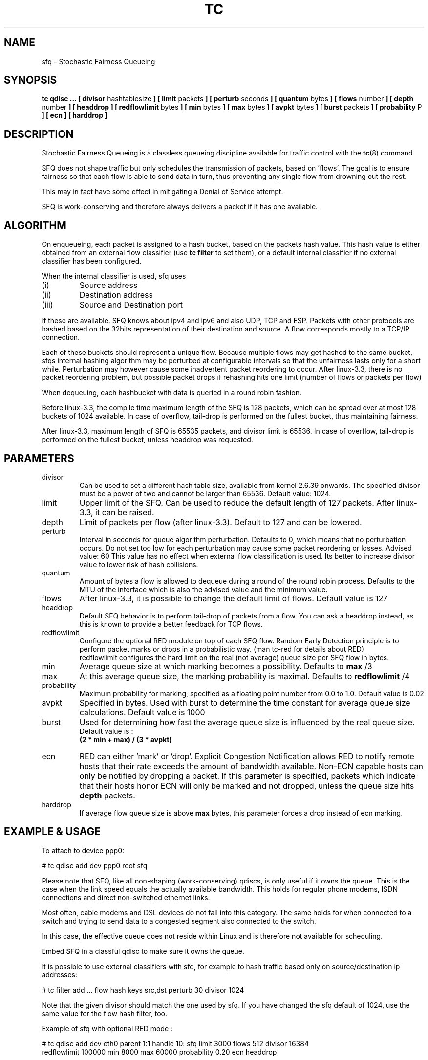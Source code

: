 .TH TC 8 "24 January 2012" "iproute2" "Linux"
.SH NAME
sfq \- Stochastic Fairness Queueing
.SH SYNOPSIS
.B tc qdisc ...
.B [ divisor
hashtablesize
.B ] [ limit
packets
.B ] [ perturb
seconds
.B ] [ quantum
bytes
.B ] [ flows
number
.B ] [ depth
number
.B ] [ headdrop
.B ] [ redflowlimit
bytes
.B ] [ min
bytes
.B ] [ max
bytes
.B ] [ avpkt
bytes
.B ] [ burst
packets
.B ] [ probability
P
.B ] [ ecn
.B ] [ harddrop ]
.SH DESCRIPTION

Stochastic Fairness Queueing is a classless queueing discipline available for
traffic control with the 
.BR tc (8)
command.

SFQ does not shape traffic but only schedules the transmission of packets, based on 'flows'. 
The goal is to ensure fairness so that each flow is able to send data in turn, thus preventing
any single flow from drowning out the rest.

This may in fact have some effect in mitigating a Denial of Service attempt.

SFQ is work-conserving and therefore always delivers a packet if it has one available.
.SH ALGORITHM
On enqueueing, each packet is assigned to a hash bucket, based on the packets hash value.
This hash value is either obtained from an external flow classifier (use
.B
tc filter
to set them), or a default internal classifier if no external classifier has been configured.

When the internal classifier is used, sfq uses
.TP
(i)
Source address
.TP
(ii)
Destination address
.TP
(iii)
Source and Destination port
.P
If these are available. SFQ knows about ipv4 and ipv6 and also UDP, TCP and ESP. 
Packets with other protocols are hashed based on the 32bits representation of their 
destination and source. A flow corresponds mostly to a TCP/IP connection.

Each of these buckets should represent a unique flow. Because multiple flows may
get hashed to the same bucket, sfqs internal hashing algorithm may be perturbed at configurable 
intervals so that the unfairness lasts only for a short while. Perturbation may 
however cause some inadvertent packet reordering to occur. After linux-3.3, there is
no packet reordering problem, but possible packet drops if rehashing hits one limit
(number of flows or packets per flow)

When dequeuing, each hashbucket with data is queried in a round robin fashion.

Before linux-3.3, the compile time maximum length of the SFQ is 128 packets, which can be spread over
at most 128 buckets of 1024 available. In case of overflow, tail-drop is performed
on the fullest bucket, thus maintaining fairness.

After linux-3.3, maximum length of SFQ is 65535 packets, and divisor limit is 65536.
In case of overflow, tail-drop is performed on the fullest bucket, unless headdrop was requested.

.SH PARAMETERS
.TP
divisor
Can be used to set a different hash table size, available from kernel 2.6.39 onwards.
The specified divisor must be a power of two and cannot be larger than 65536.
Default value: 1024.
.TP 
limit
Upper limit of the SFQ. Can be used to reduce the default length of 127 packets.
After linux-3.3, it can be raised.
.TP
depth
Limit of packets per flow (after linux-3.3). Default to 127 and can be lowered.
.TP
perturb
Interval in seconds for queue algorithm perturbation. Defaults to 0, which means that 
no perturbation occurs. Do not set too low for each perturbation may cause some packet
reordering or losses. Advised value: 60
This value has no effect when external flow classification is used.
Its better to increase divisor value to lower risk of hash collisions.
.TP 
quantum
Amount of bytes a flow is allowed to dequeue during a round of the round robin process.
Defaults to the MTU of the interface which is also the advised value and the minimum value.
.TP
flows
After linux-3.3, it is possible to change the default limit of flows.
Default value is 127
.TP
headdrop
Default SFQ behavior is to perform tail-drop of packets from a flow.
You can ask a headdrop instead, as this is known to provide a better feedback for TCP flows.
.TP
redflowlimit
Configure the optional RED module on top of each SFQ flow.
Random Early Detection principle is to perform packet marks or drops in a probabilistic way.
(man tc-red for details about RED)
.nf
redflowlimit configures the hard limit on the real (not average) queue size per SFQ flow in bytes.
.fi
.TP
min
Average queue size at which marking becomes a possibility. Defaults to
.B max
/3
.TP
max
At this average queue size, the marking probability is maximal. Defaults to
.B redflowlimit
/4
.TP
probability
Maximum  probability  for  marking, specified as a floating point number from 0.0 to 1.0. Default value is 0.02
.TP
avpkt
Specified in bytes. Used with burst to determine the time constant for average queue size calculations. Default value is 1000
.TP
burst
Used for determining how fast the average queue size is influenced by the real queue size.
.nf
Default value is :
.B (2 * min + max) / (3 * avpkt)
.fi
.TP
ecn
RED can either 'mark' or 'drop'. Explicit Congestion
Notification allows RED to notify remote hosts that their rate exceeds the
amount of bandwidth available. Non-ECN capable hosts can only be notified by
dropping a packet.  If this parameter is specified, packets which indicate
that their hosts honor ECN will only be marked and not dropped, unless the
queue size hits
.B depth
packets.
.TP
harddrop
If average flow queue size is above
.B max
bytes, this parameter forces a drop instead of ecn marking.
.SH EXAMPLE & USAGE

To attach to device ppp0:
.P
# tc qdisc add dev ppp0 root sfq
.P
Please note that SFQ, like all non-shaping (work-conserving) qdiscs, is only useful 
if it owns the queue.
This is the case when the link speed equals the actually available bandwidth. This holds 
for regular phone modems, ISDN connections and direct non-switched ethernet links. 
.P
Most often, cable modems and DSL devices do not fall into this category. The same holds 
for when connected to a switch  and trying to send data to a congested segment also 
connected to the switch.
.P
In this case, the effective queue does not reside within Linux and is therefore not 
available for scheduling.
.P
Embed SFQ in a classful qdisc to make sure it owns the queue.

It is possible to use external classifiers with sfq, for example to hash traffic based only
on source/destination ip addresses:
.P
# tc filter add ... flow hash keys src,dst perturb 30 divisor 1024
.P
Note that the given divisor should match the one used by sfq. If you have
changed the sfq default of 1024, use the same value for the flow hash filter, too.

.P
Example of sfq with optional RED mode :
.P
# tc qdisc add dev eth0 parent 1:1 handle 10: sfq limit 3000 flows 512 divisor 16384
  redflowlimit 100000 min 8000 max 60000 probability 0.20 ecn headdrop

.SH SOURCE
.TP 
o
Paul E. McKenney "Stochastic Fairness Queuing",
IEEE INFOCOMM'90 Proceedings, San Francisco, 1990.

.TP
o
Paul E. McKenney "Stochastic Fairness Queuing",
"Interworking: Research and Experience", v.2, 1991, p.113-131.

.TP 
o
See also:
M. Shreedhar and George Varghese "Efficient Fair
Queuing using Deficit Round Robin", Proc. SIGCOMM 95.

.SH SEE ALSO
.BR tc (8),
.BR tc-red (8)

.SH AUTHORS
Alexey N. Kuznetsov, <kuznet@ms2.inr.ac.ru>,
Eric Dumazet <eric.dumazet@gmail.com>.
.P
This manpage maintained by bert hubert <ahu@ds9a.nl>


